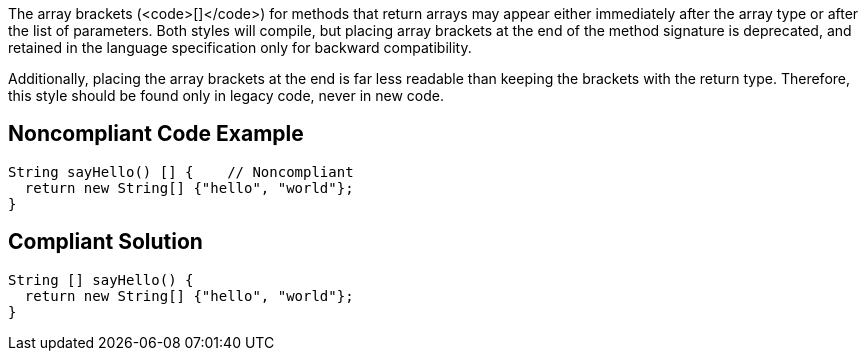 The array brackets (<code>[]</code>) for methods that return arrays may appear either immediately after the array type or after the list of parameters. Both styles will compile, but placing array brackets at the end of the method signature is deprecated, and retained in the language specification only for backward compatibility. 

Additionally, placing the array brackets at the end is far less readable than keeping the brackets with the return type. Therefore, this style should be found only in legacy code, never in new code.


== Noncompliant Code Example

----
String sayHello() [] {    // Noncompliant
  return new String[] {"hello", "world"};
}
----


== Compliant Solution

----
String [] sayHello() {
  return new String[] {"hello", "world"};
}
----


